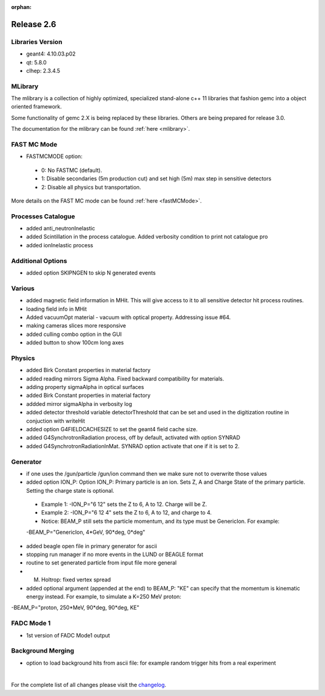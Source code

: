 :orphan:

.. _2.6:

###########
Release 2.6
###########

Libraries Version
-----------------

- geant4: 4.10.03.p02
- qt: 5.8.0
- clhep: 2.3.4.5

MLibrary
--------

The mlibrary is a collection of highly optimized, specialized
stand-alone c++ 11 libraries that fashion gemc into a object oriented framework.

Some functionality of gemc 2.X is being replaced by these libraries. Others are being prepared
for release 3.0.

The documentation for the mlibrary can be found :ref:`here <mlibrary>`.


FAST MC Mode
-------------
- FASTMCMODE option:

 - 0: No FASTMC (default).
 - 1: Disable secondaries (5m production cut) and set high (5m) max step in sensitive detectors
 - 2: Disable all physics but transportation.

More details on the FAST MC mode can be found :ref:`here <fastMCMode>`.

Processes Catalogue
-------------------
- added anti_neutronInelastic
- added Scintillation in the process catalogue. Added verbosity condition to print not catalogue pro
- added ionInelastic process


Additional Options
------------------
- added option SKIPNGEN to skip N generated events

Various
-------
- added magnetic field information in MHit. This will give access to it to all sensitive detector hit process routines.
- loading field info in MHit
- Added vacuumOpt material - vacuum with optical property. Addressing issue #64.
- making cameras slices more responsive
- added culling combo option in the GUI
- added button to show 100cm long axes

Physics
-------
- added Birk Constant properties in material factory
- added reading mirrors Sigma Alpha. Fixed backward compatibility for materials.
- adding property sigmaAlpha in optical surfaces
- added Birk Constant properties in material factory
- addded mirror sigmaAlpha in verbosity log
- added detector threshold variable detectorThreshold that can be set and used in the digitization routine in conjuction with writeHit
- added option G4FIELDCACHESIZE to set the geant4 field cache size.
- added G4SynchrotronRadiation process, off by default, activated with option SYNRAD
- added G4SynchrotronRadiationInMat. SYNRAD option activate that one if it is set to 2.


Generator
---------
- if one uses the /gun/particle /gun/ion command then we make sure not to overwrite those values
- added option ION_P:
  Option ION_P: Primary particle is an ion. Sets Z, A and Charge State of the primary particle. Setting the charge state is optional.

 - Example 1: -ION_P="6 12" sets the Z to 6, A to 12. Charge will be Z.
 - Example 2: -ION_P="6 12 4" sets the Z to 6, A to 12, and charge to 4.
 - Notice: BEAM_P still sets the particle momentum, and its type must be GenericIon. For example:

 -BEAM_P="GenericIon, 4*GeV, 90*deg, 0*deg"

- added beagle open file in primary generator for ascii
- stopping run manager if no more events in the LUND or BEAGLE format
- routine to set generated particle from input file more general
- M. Holtrop: fixed vertex spread

- added optional argument (appended at the end) to BEAM_P: "KE" can specify that the momentum is kinematic energy instead.
  For example, to simulate a K=250 MeV proton::

-BEAM_P="proton, 250*MeV, 90*deg, 90*deg, KE"


FADC Mode 1
-----------
- 1st version of FADC Mode1 output


Background Merging
------------------
- option to load background hits from ascii file: for example random trigger hits from a real experiment


|

For the complete list of all changes please visit the `changelog <../changelog.html>`_.



